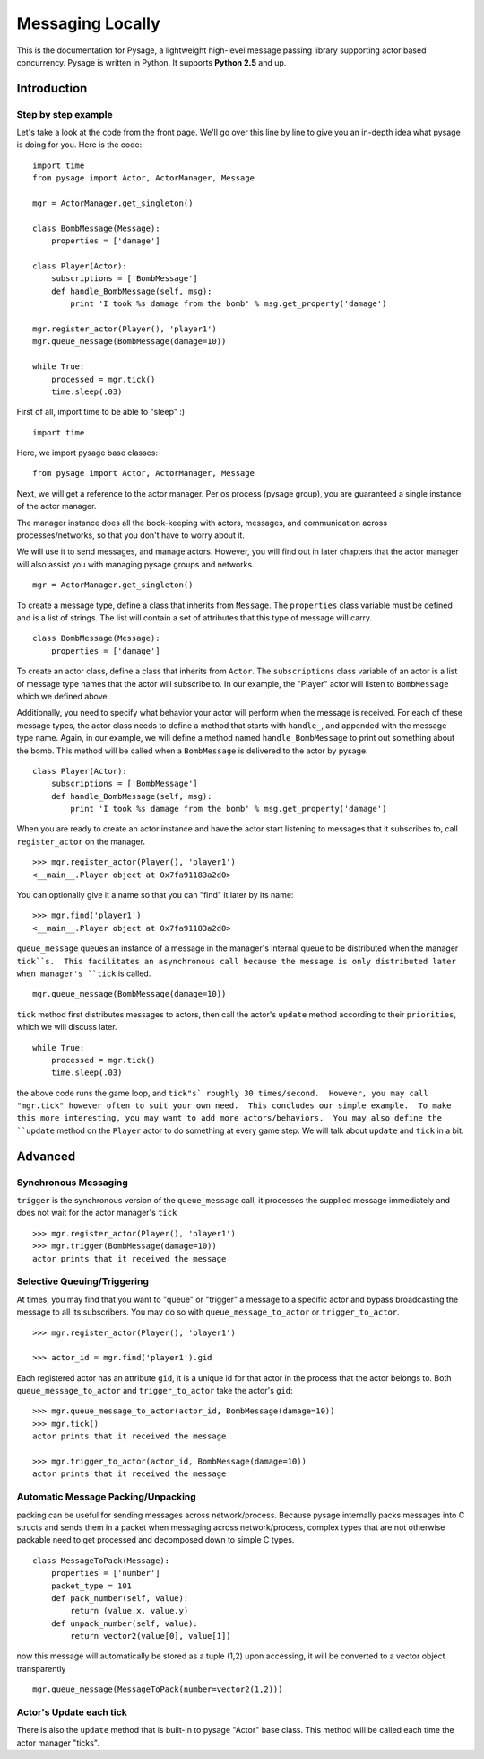 Messaging Locally
*******************

This is the documentation for Pysage, a lightweight high-level message passing library supporting actor based concurrency.
Pysage is written in Python.  It supports **Python 2.5** and up.

Introduction
============

Step by step example
--------------------

Let's take a look at the code from the front page.  We'll go over this line by line to give you an in-depth idea what pysage is doing for you.
Here is the code:
::

    import time
    from pysage import Actor, ActorManager, Message
    
    mgr = ActorManager.get_singleton()
    
    class BombMessage(Message):
        properties = ['damage']
    
    class Player(Actor):
        subscriptions = ['BombMessage']
        def handle_BombMessage(self, msg):
            print 'I took %s damage from the bomb' % msg.get_property('damage')
    
    mgr.register_actor(Player(), 'player1')
    mgr.queue_message(BombMessage(damage=10))
    
    while True:
        processed = mgr.tick()
        time.sleep(.03)

First of all, import time to be able to "sleep" :)
::

    import time

Here, we import pysage base classes:
::

    from pysage import Actor, ActorManager, Message

Next, we will get a reference to the actor manager.  Per os process (pysage group), you are guaranteed a single instance of the actor manager.  

The manager instance does all the book-keeping with actors, messages, and communication across processes/networks, so that you don't have to worry about it.  

We will use it to send messages, and manage actors.  However, you will find out in later chapters that the actor manager will also assist you with managing pysage groups and networks.

::

    mgr = ActorManager.get_singleton()

To create a message type, define a class that inherits from ``Message``.  The ``properties`` class variable must be defined and is a list of strings.  The list will contain a set of attributes that this type of message will carry. 
::

    class BombMessage(Message):
        properties = ['damage']

To create an actor class, define a class that inherits from ``Actor``.  The ``subscriptions`` class variable of an actor is a list of message type names that the actor will subscribe to.  In our example, the "Player" actor will listen to ``BombMessage`` which we defined above.

Additionally, you need to specify what behavior your actor will perform when the message is received.  For each of these message types, the actor class needs to define a method that starts with ``handle_``, and appended with the message type name.  Again, in our example, we will define a method named ``handle_BombMessage`` to print out something about the bomb.  This method will be called when a ``BombMessage`` is delivered to the actor by pysage.
::

    class Player(Actor):
        subscriptions = ['BombMessage']
        def handle_BombMessage(self, msg):
            print 'I took %s damage from the bomb' % msg.get_property('damage')

When you are ready to create an actor instance and have the actor start listening to messages that it subscribes to, call ``register_actor`` on the manager. 
::

    >>> mgr.register_actor(Player(), 'player1')
    <__main__.Player object at 0x7fa91183a2d0>

You can optionally give it a name so that you can "find" it later by its name:
::

    >>> mgr.find('player1')
    <__main__.Player object at 0x7fa91183a2d0>

``queue_message`` queues an instance of a message in the manager's internal queue to be distributed when the manager ``tick``s.  This facilitates an asynchronous call because the message is only distributed later when manager's ``tick`` is called.
::

    mgr.queue_message(BombMessage(damage=10))

``tick`` method first distributes messages to actors, then call the actor's ``update`` method according to their ``priorities``, which we will discuss later.
::

    while True:
        processed = mgr.tick()
        time.sleep(.03)

the above code runs the game loop, and ``tick"s` roughly 30 times/second.  However, you may call "mgr.tick" however often to suit your own need.  This concludes our simple example.  To make this more interesting, you may want to add more actors/behaviors.  You may also define the ``update`` method on the ``Player`` actor to do something at every game step.  We will talk about ``update`` and ``tick`` in a bit.

Advanced
==========

Synchronous Messaging
-----------------------
``trigger`` is the synchronous version of the ``queue_message`` call, it processes the supplied message immediately and does not wait for the actor manager's ``tick``
::

    >>> mgr.register_actor(Player(), 'player1')
    >>> mgr.trigger(BombMessage(damage=10)) 
    actor prints that it received the message

Selective Queuing/Triggering
-----------------------------
At times, you may find that you want to "queue" or "trigger" a message to a specific actor and bypass broadcasting the message to all its subscribers.  You may do so with ``queue_message_to_actor`` or ``trigger_to_actor``.
::
    
    >>> mgr.register_actor(Player(), 'player1')

    >>> actor_id = mgr.find('player1').gid

Each registered actor has an attribute ``gid``, it is a unique id for that actor in the process that the actor belongs to.  Both ``queue_message_to_actor`` and ``trigger_to_actor`` take the actor's ``gid``:
::

    >>> mgr.queue_message_to_actor(actor_id, BombMessage(damage=10))
    >>> mgr.tick()
    actor prints that it received the message

    >>> mgr.trigger_to_actor(actor_id, BombMessage(damage=10))
    actor prints that it received the message

Automatic Message Packing/Unpacking
------------------------------------
packing can be useful for sending messages across network/process.  Because pysage internally packs messages into C structs and sends them in a packet when messaging across network/process, complex types that are not otherwise packable need to get processed and decomposed down to simple C types.
::

    class MessageToPack(Message):
        properties = ['number']
        packet_type = 101
        def pack_number(self, value):
            return (value.x, value.y)
        def unpack_number(self, value):
            return vector2(value[0], value[1])

now this message will automatically be stored as a tuple (1,2)
upon accessing, it will be converted to a vector object transparently
::

    mgr.queue_message(MessageToPack(number=vector2(1,2)))

Actor's Update each tick
------------------------------------
There is also the ``update`` method that is built-in to pysage "Actor" base class.  This method will be called each time the actor manager "ticks".  



